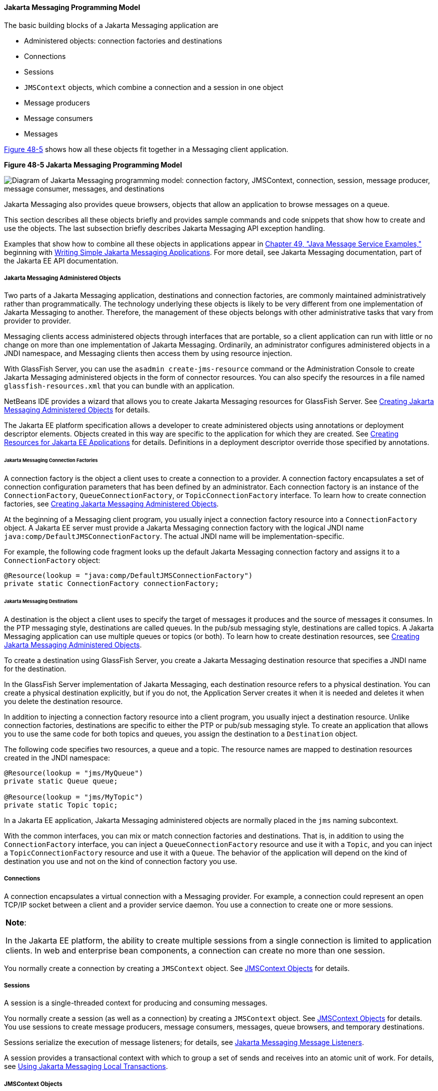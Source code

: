 [[BNCEH]][[the-jms-api-programming-model]]

==== Jakarta Messaging Programming Model

The basic building blocks of a Jakarta Messaging application are

* Administered objects: connection factories and destinations
* Connections
* Sessions
* `JMSContext` objects, which combine a connection and a session in one
object
* Message producers
* Message consumers
* Messages

link:#BNCEI[Figure 48-5] shows how all these objects fit together in a
Messaging client application.

[[BNCEI]]

.*Figure 48-5 Jakarta Messaging Programming Model*
image:jakartaeett_dt_030.png[
"Diagram of Jakarta Messaging programming model: connection factory,
JMSContext, connection, session, message producer, message consumer,
messages, and destinations"]

Jakarta Messaging also provides queue browsers, objects that allow an application to
browse messages on a queue.

This section describes all these objects briefly and provides sample
commands and code snippets that show how to create and use the objects.
The last subsection briefly describes Jakarta Messaging API exception handling.

Examples that show how to combine all these objects in applications
appear in link:#BNCGV[Chapter 49, "Java Message Service
Examples,"] beginning with link:#BNCFA[Writing Simple
Jakarta Messaging Applications]. For more detail, see Jakarta Messaging documentation, part
of the Jakarta EE API documentation.

[[BNCEJ]][[jms-administered-objects]]

===== Jakarta Messaging Administered Objects

Two parts of a Jakarta Messaging application, destinations and connection factories,
are commonly maintained administratively rather than programmatically.
The technology underlying these objects is likely to be very different
from one implementation of Jakarta Messaging to another. Therefore, the
management of these objects belongs with other administrative tasks that
vary from provider to provider.

Messaging clients access administered objects through interfaces that are
portable, so a client application can run with little or no change on
more than one implementation of Jakarta Messaging. Ordinarily, an
administrator configures administered objects in a JNDI namespace, and
Messaging clients then access them by using resource injection.

With GlassFish Server, you can use the `asadmin create-jms-resource`
command or the Administration Console to create Jakarta Messaging administered objects
in the form of connector resources. You can also specify the resources
in a file named `glassfish-resources.xml` that you can bundle with an
application.

NetBeans IDE provides a wizard that allows you to create Jakarta Messaging resources
for GlassFish Server. See link:#GKTJS[Creating Jakarta Messaging
Administered Objects] for details.

The Jakarta EE platform specification allows a developer to create
administered objects using annotations or deployment descriptor
elements. Objects created in this way are specific to the application
for which they are created. See
link:#BABHFBDH[Creating Resources for Jakarta EE
Applications] for details. Definitions in a deployment descriptor
override those specified by annotations.

[[BNCEK]][[jms-connection-factories]]

====== Jakarta Messaging Connection Factories

A connection factory is the object a client uses to create a connection
to a provider. A connection factory encapsulates a set of connection
configuration parameters that has been defined by an administrator. Each
connection factory is an instance of the `ConnectionFactory`,
`QueueConnectionFactory`, or `TopicConnectionFactory` interface. To
learn how to create connection factories, see
link:#GKTJS[Creating Jakarta Messaging Administered Objects].

At the beginning of a Messaging client program, you usually inject a
connection factory resource into a `ConnectionFactory` object. A Jakarta EE
server must provide a Jakarta Messaging connection factory with the logical JNDI name
`java:comp/DefaultJMSConnectionFactory`. The actual JNDI name will be
implementation-specific.

For example, the following code fragment looks up the default Jakarta Messaging
connection factory and assigns it to a `ConnectionFactory` object:

[source,oac_no_warn]
----
@Resource(lookup = "java:comp/DefaultJMSConnectionFactory")
private static ConnectionFactory connectionFactory;
----

[[BNCEL]][[jms-destinations]]

====== Jakarta Messaging Destinations

A destination is the object a client uses to specify the target of
messages it produces and the source of messages it consumes. In the PTP
messaging style, destinations are called queues. In the pub/sub
messaging style, destinations are called topics. A Jakarta Messaging application can
use multiple queues or topics (or both). To learn how to create
destination resources, see link:#GKTJS[Creating Jakarta Messaging
Administered Objects].

To create a destination using GlassFish Server, you create a Jakarta Messaging
destination resource that specifies a JNDI name for the destination.

In the GlassFish Server implementation of Jakarta Messaging, each destination resource
refers to a physical destination. You can create a physical destination
explicitly, but if you do not, the Application Server creates it when it
is needed and deletes it when you delete the destination resource.

In addition to injecting a connection factory resource into a client
program, you usually inject a destination resource. Unlike connection
factories, destinations are specific to either the PTP or pub/sub
messaging style. To create an application that allows you to use the
same code for both topics and queues, you assign the destination to a
`Destination` object.

The following code specifies two resources, a queue and a topic. The
resource names are mapped to destination resources created in the JNDI
namespace:

[source,oac_no_warn]
----
@Resource(lookup = "jms/MyQueue")
private static Queue queue;

@Resource(lookup = "jms/MyTopic")
private static Topic topic;
----

In a Jakarta EE application, Jakarta Messaging administered objects are normally placed
in the `jms` naming subcontext.

With the common interfaces, you can mix or match connection factories
and destinations. That is, in addition to using the `ConnectionFactory`
interface, you can inject a `QueueConnectionFactory` resource and use it
with a `Topic`, and you can inject a `TopicConnectionFactory` resource
and use it with a `Queue`. The behavior of the application will depend
on the kind of destination you use and not on the kind of connection
factory you use.

[[BNCEM]][[connections]]

===== Connections

A connection encapsulates a virtual connection with a Messaging provider. For
example, a connection could represent an open TCP/IP socket between a
client and a provider service daemon. You use a connection to create one
or more sessions.


[width="100%",cols="100%",]
|=======================================================================
a|
*Note*:

In the Jakarta EE platform, the ability to create multiple sessions from a
single connection is limited to application clients. In web and
enterprise bean components, a connection can create no more than one
session.

|=======================================================================


You normally create a connection by creating a `JMSContext` object. See
link:#BABGDFEA[JMSContext Objects] for details.

[[BNCEN]][[sessions]]

===== Sessions

A session is a single-threaded context for producing and consuming
messages.

You normally create a session (as well as a connection) by creating a
`JMSContext` object. See link:#BABGDFEA[JMSContext Objects] for details.
You use sessions to create message producers, message consumers,
messages, queue browsers, and temporary destinations.

Sessions serialize the execution of message listeners; for details, see
link:#BNCEQ[Jakarta Messaging Message Listeners].

A session provides a transactional context with which to group a set of
sends and receives into an atomic unit of work. For details, see
link:#BNCGH[Using Jakarta Messaging Local Transactions].

[[BABGDFEA]][[jmscontext-objects]]

===== JMSContext Objects

A `JMSContext` object combines a connection and a session in a single
object. That is, it provides both an active connection to a Messaging provider
and a single-threaded context for sending and receiving messages.

You use the `JMSContext` to create the following objects:

* Message producers
* Message consumers
* Messages
* Queue browsers
* Temporary queues and topics (see
link:#BNCGB[Creating Temporary Destinations])

You can create a `JMSContext` in a `try`-with-resources block.

To create a `JMSContext`, call the `createContext` method on the
connection factory:

[source,oac_no_warn]
----
JMSContext context = connectionFactory.createContext();
----

When called with no arguments from an application client or a Java SE
client, or from the Jakarta EE web or EJB container when there is no active
JTA transaction in progress, the `createContext` method creates a
non-transacted session with an acknowledgment mode of
`JMSContext.AUTO_ACKNOWLEDGE`. When called with no arguments from the
web or EJB container when there is an active JTA transaction in
progress, the `createContext` method creates a transacted session. For
information about the way Jakarta Messaging transactions work in Jakarta EE applications,
see link:#BNCGL[Using Jakarta Messaging in Jakarta EE
Applications].

From an application client or a Java SE client, you can also call the
`createContext` method with the argument `JMSContext.SESSION_TRANSACTED`
to create a transacted session:

[source,oac_no_warn]
----
JMSContext context =
        connectionFactory.createContext(JMSContext.SESSION_TRANSACTED);
----

The session uses local transactions; see
link:#BNCGH[Using Jakarta Messaging Local Transactions] for
details.

Alternatively, you can specify a non-default acknowledgment mode; see
link:#BNCFW[Controlling Message Acknowledgment] for
more information.

When you use a `JMSContext`, message delivery normally begins as soon as
you create a consumer. See link:#BNCEP[Jakarta Messaging Message Consumers] for more
information.

If you create a `JMSContext` in a `try`-with-resources block, you do not
need to close it explicitly. It will be closed when the `try` block
comes to an end. Make sure that your application completes all its Jakarta Messaging
activity within the `try`-with-resources block. If you do not use a
`try`-with-resources block, you must call the `close` method on the
`JMSContext` to close the connection when the application has finished
its work.

[[BNCEO]][[jms-message-producers]]

===== Jakarta Messaging Message Producers

A message producer is an object that is created by a `JMSContext` or a
session and used for sending messages to a destination. A message
producer created by a `JMSContext` implements the `JMSProducer`
interface. You could create it this way:

[source,oac_no_warn]
----
try (JMSContext context = connectionFactory.createContext();) {
    JMSProducer producer = context.createProducer();
    ...
----

However, a `JMSProducer` is a lightweight object that does not consume
significant resources. For this reason, you do not need to save the
`JMSProducer` in a variable; you can create a new one each time you send
a message. You send messages to a specific destination by using the
`send` method. For example:

[source,oac_no_warn]
----
context.createProducer().send(dest, message);
----

You can create the message in a variable before sending it, as shown
here, or you can create it within the `send` call. See link:#BNCES[JMS
Messages] for more information.

[[BNCEP]][[jms-message-consumers]]

===== Jakarta Messaging Message Consumers

A message consumer is an object that is created by a `JMSContext` or a
session and used for receiving messages sent to a destination. A message
producer created by a `JMSContext` implements the `JMSConsumer`
interface. The simplest way to create a message consumer is to use the
`JMSContext.createConsumer` method:

[source,oac_no_warn]
----
try (JMSContext context = connectionFactory.createContext();) {
    JMSConsumer consumer = context.createConsumer(dest);
    ...
----

A message consumer allows a Messaging client to register interest in a
destination with a Messaging provider. The Jakarta Messaging provider manages the delivery
of messages from a destination to the registered consumers of the
destination.

When you use a `JMSContext` to create a message consumer, message
delivery begins as soon as you have created the consumer. You can
disable this behavior by calling `setAutoStart(false)` when you create
the `JMSContext` and then calling the `start` method explicitly to start
message delivery. If you want to stop message delivery temporarily
without closing the connection, you can call the `stop` method; to
restart message delivery, call `start`.

You use the `receive` method to consume a message synchronously. You can
use this method at any time after you create the consumer.

If you specify no arguments or an argument of `0`, the method blocks
indefinitely until a message arrives:

[source,oac_no_warn]
----
Message m = consumer.receive();
Message m = consumer.receive(0);
----

For a simple client, this may not matter. But if it is possible that a
message might not be available, use a synchronous receive with a
timeout: Call the `receive` method with a timeout argument greater than
`0`. One second is a recommended timeout value:

[source,oac_no_warn]
----
Message m = consumer.receive(1000); // time out after a second
----

To enable asynchronous message delivery from an application client or a
Java SE client, you use a message listener, as described in the next
section.

You can use the `JMSContext.createDurableConsumer` method to create a
durable topic subscription. This method is valid only if you are using a
topic. For details, see link:#BNCGD[Creating Durable Subscriptions]. For
topics, you can also create shared consumers; see
link:#BABJCIGJ[Creating Shared Subscriptions].

[[BNCEQ]][[jms-message-listeners]]

====== Jakarta Messaging Message Listeners

A message listener is an object that acts as an asynchronous event
handler for messages. This object implements the `MessageListener`
interface, which contains one method, `onMessage`. In the `onMessage`
method, you define the actions to be taken when a message arrives.

From an application client or a Java SE client, you register the message
listener with a specific message consumer by using the
`setMessageListener` method. For example, if you define a class named
`Listener` that implements the `MessageListener` interface, you can
register the message listener as follows:

[source,oac_no_warn]
----
Listener myListener = new Listener();
consumer.setMessageListener(myListener);
----

When message delivery begins, the Messaging provider automatically calls the
message listener's `onMessage` method whenever a message is delivered.
The `onMessage` method takes one argument of type `Message`, which your
implementation of the method can cast to another message subtype as
needed (see link:#BNCEW[Message Bodies]).

In the Jakarta EE web or EJB container, you use message-driven beans for
asynchronous message delivery. A message-driven bean also implements the
`MessageListener` interface and contains an `onMessage` method. For
details, see link:#BNCGQ[Using Message-Driven Beans
to Receive Messages Asynchronously].

Your `onMessage` method should handle all exceptions. Throwing a
`RuntimeException` is considered a programming error.

For a simple example of the use of a message listener, see
link:#BNCFH[Using a Message Listener for Asynchronous
Message Delivery]. link:#BNCGV[Chapter 49, "Java Message
Service Examples,"] contains several more examples of message listeners
and message-driven beans.

[[BNCER]][[jms-message-selectors]]

====== Jakarta Messaging Message Selectors

If your messaging application needs to filter the messages it receives,
you can use a Jakarta Messaging message selector, which allows a message consumer for
a destination to specify the messages that interest it. Message
selectors assign the work of filtering messages to the Messaging provider
rather than to the application. For an example of an application that
uses a message selector, see link:#BNCGW[Sending
Messages from a Session Bean to an MDB].

A message selector is a `String` that contains an expression. The syntax
of the expression is based on a subset of the SQL92 conditional
expression syntax. The message selector in the example selects any
message that has a `NewsType` property that is set to the value
`'Sports'` or `'Opinion'`:

[source,oac_no_warn]
----
NewsType = 'Sports' OR NewsType = 'Opinion'
----

The `createConsumer` and `createDurableConsumer` methods, as well as the
methods for creating shared consumers, allow you to specify a message
selector as an argument when you create a message consumer.

The message consumer then receives only messages whose headers and
properties match the selector. (See link:#BNCET[Message Headers] and
link:#BNCEV[Message Properties].) A message selector cannot select
messages on the basis of the content of the message body.

[[BABEEJJJ]][[consuming-messages-from-topics]]

====== Consuming Messages from Topics

The semantics of consuming messages from topics are more complex than
the semantics of consuming messages from queues.

An application consumes messages from a topic by creating a subscription
on that topic and creating a consumer on that subscription.
Subscriptions may be durable or nondurable, and they may be shared or
unshared.

A subscription may be thought of as an entity within the Messaging provider
itself, whereas a consumer is a Jakarta Messaging object within the application.

A subscription will receive a copy of every message that is sent to the
topic after the subscription is created, unless a message selector is
specified. If a message selector is specified, only those messages whose
properties match the message selector will be added to the subscription.

Unshared subscriptions are restricted to a single consumer. In this
case, all the messages in the subscription are delivered to that
consumer. Shared subscriptions allow multiple consumers. In this case,
each message in the subscription is delivered to only one consumer. Jakarta Messaging
does not define how messages are distributed between multiple consumers
on the same subscription.

Subscriptions may be durable or nondurable.

A nondurable subscription exists only as long as there is an active
consumer on the subscription. This means that any messages sent to the
topic will be added to the subscription only while a consumer exists and
is not closed.

A nondurable subscription may be either unshared or shared.

* An unshared nondurable subscription does not have a name and may have
only a single consumer object associated with it. It is created
automatically when the consumer object is created. It is not persisted
and is deleted automatically when the consumer object is closed.
+
The `JMSContext.createConsumer` method creates a consumer on an unshared
nondurable subscription if a topic is specified as the destination.
* A shared nondurable subscription is identified by name and an optional
client identifier, and may have several consumer objects consuming
messages from it. It is created automatically when the first consumer
object is created. It is not persisted and is deleted automatically when
the last consumer object is closed. See link:#BABJCIGJ[Creating Shared
Subscriptions] for more information.

At the cost of higher overhead, a subscription may be durable. A durable
subscription is persisted and continues to accumulate messages until
explicitly deleted, even if there are no consumer objects consuming
messages from it. See link:#BNCGD[Creating Durable Subscriptions] for
details.

[[BNCGD]][[creating-durable-subscriptions]]

====== Creating Durable Subscriptions

To ensure that a pub/sub application receives all sent messages, use
durable subscriptions for the consumers on the topic.

Like a nondurable subscription, a durable subscription may be either
unshared or shared.

* An unshared durable subscription is identified by name and client
identifier (which must be set) and may have only a single consumer
object associated with it.
* A shared durable subscription is identified by name and an optional
client identifier, and may have several consumer objects consuming
messages from it.

A durable subscription that exists but that does not currently have a
non-closed consumer object associated with it is described as being
inactive.

You can use the `JMSContext.createDurableConsumer` method to create a
consumer on an unshared durable subscription. An unshared durable
subscription can have only one active consumer at a time.

A consumer identifies the durable subscription from which it consumes
messages by specifying a unique identity that is retained by the Messaging
provider. Subsequent consumer objects that have the same identity resume
the subscription in the state in which it was left by the preceding
consumer. If a durable subscription has no active consumer, the Messaging
provider retains the subscription's messages until they are received by
the subscription or until they expire.

You establish the unique identity of an unshared durable subscription by
setting the following:

* A client ID for the connection
* A topic and a subscription name for the subscription

You can set the client ID administratively for a client-specific
connection factory using either the command line or the Administration
Console. (In an application client or a Java SE client, you can instead
call `JMSContext.setClientID`.)

After using this connection factory to create the `JMSContext`, you call
the `createDurableConsumer` method with two arguments: the topic and a
string that specifies the name of the subscription:

[source,oac_no_warn]
----
String subName = "MySub";
JMSConsumer consumer = context.createDurableConsumer(myTopic, subName);
----

The subscription becomes active after you create the consumer. Later,
you might close the consumer:

[source,oac_no_warn]
----
consumer.close();
----

The Messaging provider stores the messages sent to the topic, as it would
store messages sent to a queue. If the program or another application
calls `createDurableConsumer` using the same connection factory and its
client ID, the same topic, and the same subscription name, then the
subscription is reactivated and the Messaging provider delivers the messages
that were sent while the subscription was inactive.

To delete a durable subscription, first close the consumer, then call
the `unsubscribe` method with the subscription name as the argument:

[source,oac_no_warn]
----
consumer.close();
context.unsubscribe(subName);
----

The `unsubscribe` method deletes the state the provider maintains for
the subscription.

link:#BNCGF[Figure 48-7] show the
difference between a nondurable and a durable subscription. With an
ordinary, nondurable subscription, the consumer and the subscription
begin and end at the same point and are, in effect, identical. When the
consumer is closed, the subscription also ends. Here, `create` stands
for a call to `JMSContext.createConsumer` with a `Topic` argument, and
`close` stands for a call to `JMSConsumer.close`. Any messages sent to
the topic between the time of the first `close` and the time of the
second `create` are not added to either subscription. In
link:#BNCGE[Figure 48-6], the consumers receive messages M1, M2, M5, and
M6, but they do not receive messages M3 and M4.

[[BNCGE]]

.*Figure 48-6 Nondurable Subscriptions and Consumers*

image:jakartaeett_dt_031.png[
"Diagram showing messages being lost when nondurable subscriptions are
used"]

With a durable subscription, the consumer can be closed and re-created,
but the subscription continues to exist and to hold messages until the
application calls the `unsubscribe` method. In link:#BNCGF[Figure 48-7],
`create` stands for a call to `JMSContext.createDurableConsumer`,
`close` stands for a call to `JMSConsumer.close`, and `unsubscribe`
stands for a call to `JMSContext.unsubscribe`. Messages sent after the
first consumer is closed are received when the second consumer is
created (on the same durable subscription), so even though messages M2,
M4, and M5 arrive while there is no consumer, they are not lost.

[[BNCGF]]

.*Figure 48-7 Consumers on a Durable Subscription*
image:jakartaeett_dt_032.png[
"Diagram showing messages being preserved when durable subscriptions are
used"]

A shared durable subscription allows you to use multiple consumers to
receive messages from a durable subscription. If you use a shared
durable subscription, the connection factory you use does not need to
have a client identifier. To create a shared durable subscription, call
the `JMSContext.createSharedDurableConsumer` method, specifying the
topic and subscription name:

[source,oac_no_warn]
----
JMSConsumer consumer =
        context.createSharedDurableConsumer(topic, "MakeItLast");
----

See link:#BNCFX[Acknowledging Messages],
link:#BNCGG[Using Durable Subscriptions],
link:#BABEJBHA[Using Shared Durable Subscriptions],
and link:#BNCGW[Sending Messages from a Session Bean
to an MDB] for examples of Jakarta EE applications that use durable
subscriptions.

[[BABJCIGJ]][[creating-shared-subscriptions]]

====== Creating Shared Subscriptions

A topic subscription created by the `createConsumer` or
`createDurableConsumer` method can have only one consumer (although a
topic can have many). Multiple clients consuming from the same topic
have, by definition, multiple subscriptions to the topic, and all the
clients receive all the messages sent to the topic (unless they filter
them with message selectors).

It is, however, possible to create a nondurable shared subscription to a
topic by using the `createSharedConsumer` method and specifying not only
a destination but a subscription name:

[source,oac_no_warn]
----
consumer = context.createSharedConsumer(topicName, "SubName");
----

With a shared subscription, messages will be distributed among multiple
clients that use the same topic and subscription name. Each message sent
to the topic will be added to every subscription (subject to any message
selectors), but each message added to a subscription will be delivered
to only one of the consumers on that subscription, so it will be
received by only one of the clients. A shared subscription can be useful
if you want to share the message load among several consumers on the
subscription rather than having just one consumer on the subscription
receive each message. This feature can improve the scalability of Java
EE application client applications and Java SE applications.
(Message-driven beans share the work of processing messages from a topic
among multiple threads.)

See link:#BABIBEAC[Using Shared Nondurable
Subscriptions] for a simple example of using shared nondurable
consumers.

You can also create shared durable subscriptions by using the
`JMSContext.createSharedDurableConsumer` method. For details, see
link:#BNCGD[Creating Durable Subscriptions].

[[BNCES]][[jms-messages]]

===== Jakarta Messaging Messages

The ultimate purpose of a Jakarta Messaging application is to produce and consume
messages that can then be used by other software applications. Jakarta Messaging
messages have a basic format that is simple but highly flexible,
allowing you to create messages that match formats used by non-Jakarta Messaging
applications on heterogeneous platforms.

A Jakarta Messaging message can have three parts: a header, properties, and a body.
Only the header is required. The following sections describe these
parts.

For complete documentation of message headers, properties, and bodies,
see the documentation of the `Message` interface in the API
documentation. For a list of possible message types, see
link:#BNCEW[Message Bodies].

The following topics are addressed here:

* link:#BNCET[Message Headers]
* link:#BNCEV[Message Properties]
* link:#BNCEW[Message Bodies]

[[BNCET]][[message-headers]]

====== Message Headers

A Jakarta Messaging message header contains a number of predefined fields that contain
values used by both clients and providers to identify and route
messages. link:#BNCEU[Table 48-1] lists and describes the Jakarta Messaging message
header fields and indicates how their values are set. For example, every
message has a unique identifier, which is represented in the header
field `JMSMessageID`. The value of another header field,
`JMSDestination`, represents the queue or the topic to which the message
is sent. Other fields include a timestamp and a priority level.

Each header field has associated setter and getter methods, which are
documented in the description of the `Message` interface. Some header
fields are intended to be set by a client, but many are set
automatically by the `send` method, which overrides any client-set
values.

[[sthref196]][[BNCEU]]

*Table 48-1 How Jakarta Messaging Message Header Field Values Are Set*

[width="99%",cols="20%,60%,20%"]
|=======================================================================
|*Header Field* |*Description* |*Set By*
|`JMSDestination` |Destination to which the message is being sent |JMS
provider `send` method

|`JMSDeliveryMode` |Delivery mode specified when the message was sent
(see link:#BNCFY[Specifying Message Persistence])
|Messaging provider `send` method

|`JMSDeliveryTime` |The time the message was sent plus the delivery
delay specified when the message was sent (see
link:#BABGEADH[Specifying a Delivery Delay] |JMS
provider `send` method

|`JMSExpiration` |Expiration time of the message (see
link:#BNCGA[Allowing Messages to Expire]) |JMS
provider `send` method

|`JMSPriority` |The priority of the message (see
link:#BNCFZ[Setting Message Priority Levels]) |Jakarta Messaging
provider `send` method

|`JMSMessageID` |Value that uniquely identifies each message sent by a
provider |Messaging provider `send` method

|`JMSTimestamp` |The time the message was handed off to a provider to be
sent |Messaging provider `send` method

|`JMSCorrelationID` |Value that links one message to another; commonly
the `JMSMessageID` value is used |Client application

|`JMSReplyTo` |Destination where replies to the message should be sent
|Client application

|`JMSType` |Type identifier supplied by client application |Client
application

|`JMSRedelivered` |Whether the message is being redelivered |Jakarta Messaging
provider prior to delivery
|=======================================================================


[[BNCEV]][[message-properties]]

====== Message Properties

You can create and set properties for messages if you need values in
addition to those provided by the header fields. You can use properties
to provide compatibility with other messaging systems, or you can use
them to create message selectors (see link:#BNCER[Jakarta Messaging Message
Selectors]). For an example of setting a property to be used as a
message selector, see link:#BNCGW[Sending Messages
from a Session Bean to an MDB].

Jakarta Messaging provides some predefined property names that begin with
`JMSX`. A Messaging provider is required to implement only one of these,
`JMSXDeliveryCount` (which specifies the number of times a message has
been delivered); the rest are optional. The use of these predefined
properties or of user-defined properties in applications is optional.

[[BNCEW]][[message-bodies]]

====== Message Bodies

Jakarta Messaging defines six different types of messages. Each message type
corresponds to a different message body. These message types allow you
to send and receive data in many different forms. link:#BNCEX[Table
48-2] describes these message types.

[[sthref197]][[BNCEX]]

*Table 48-2 Jakarta Messaging Message Types*

[width="75%",cols="15%,60%"]
|=======================================================================
|*Message Type* |*Body Contains*
|`TextMessage` |A `java.lang.String` object (for example, the contents
of an XML file).

|`MapMessage` |A set of name-value pairs, with names as `String` objects
and values as primitive types in the Java programming language. The
entries can be accessed sequentially by enumerator or randomly by name.
The order of the entries is undefined.

|`BytesMessage` |A stream of uninterpreted bytes. This message type is
for literally encoding a body to match an existing message format.

|`StreamMessage` |A stream of primitive values in the Java programming
language, filled and read sequentially.

|`ObjectMessage` |A `Serializable` object in the Java programming
language.

|`Message` |Nothing. Composed of header fields and properties only. This
message type is useful when a message body is not required.
|=======================================================================


Jakarta Messaging provides methods for creating messages of each type and for
filling in their contents. For example, to create and send a
`TextMessage`, you might use the following statements:

[source,oac_no_warn]
----
TextMessage message = context.createTextMessage();
message.setText(msg_text);     // msg_text is a String
context.createProducer().send(message);
----

At the consuming end, a message arrives as a generic `Message` object.
You can then cast the object to the appropriate message type and use
more specific methods to access the body and extract the message
contents (and its headers and properties if needed). For example, you
might use the stream-oriented read methods of `BytesMessage`. You must
always cast to the appropriate message type to retrieve the body of a
`StreamMessage`.

Instead of casting the message to a message type, you can call the
`getBody` method on the `Message`, specifying the type of the message as
an argument. For example, you can retrieve a `TextMessage` as a
`String`. The following code fragment uses the `getBody` method:

[source,oac_no_warn]
----
Message m = consumer.receive();
if (m instanceof TextMessage) {
    String message = m.getBody(String.class);
    System.out.println("Reading message: " + message);
} else {
    // Handle error or process another message type
}
----

Jakarta Messaging provides shortcuts for creating and receiving a
`TextMessage`, `BytesMessage`, `MapMessage`, or `ObjectMessage`. For
example, you do not have to wrap a string in a `TextMessage`; instead,
you can send and receive the string directly. For example, you can send
a string as follows:

[source,oac_no_warn]
----
String message = "This is a message";
context.createProducer().send(dest, message);
----

You can receive the message by using the `receiveBody` method:

[source,oac_no_warn]
----
String message = receiver.receiveBody(String.class);
----

You can use the `receiveBody` method to receive any type of message
except `StreamMessage` and `Message`, as long as the body of the message
can be assigned to a particular type.

An empty `Message` can be useful if you want to send a message that is
simply a signal to the application. Some of the examples in
link:#BNCGV[Chapter 49, "Jakarta Messaging
Examples,"] send an empty message after sending a series of text
messages. For example:

[source,oac_no_warn]
----
context.createProducer().send(dest, context.createMessage());
----

The consumer code can then interpret a non-text message as a signal that
all the messages sent have now been received.

The examples in link:#BNCGV[Chapter 49, "Jakarta Messaging
Examples,"] use messages of type `TextMessage`, `MapMessage`,
and `Message`.

[[BNCEY]][[jms-queue-browsers]]

===== Jakarta Messaging Queue Browsers

Messages sent to a queue remain in the queue until the message consumer
for that queue consumes them. Jakarta Messaging provides a `QueueBrowser`
object that allows you to browse the messages in the queue and display
the header values for each message. To create a `QueueBrowser` object,
use the `JMSContext.createBrowser` method. For example:

[source,oac_no_warn]
----
QueueBrowser browser = context.createBrowser(queue);
----

See link:#BNCFL[Browsing Messages on a Queue] for an
example of using a `QueueBrowser` object.

The `createBrowser` method allows you to specify a message selector as a
second argument when you create a `QueueBrowser`. For information on
message selectors, see link:#BNCER[Jakarta Messaging Message Selectors].

Jakarta Messaging provides no mechanism for browsing a topic. Messages usually
disappear from a topic as soon as they appear: If there are no message
consumers to consume them, the Messaging provider removes them. Although
durable subscriptions allow messages to remain on a topic while the
message consumer is not active, Jakarta Messaging does not define any facility for
examining them.

[[BNCEZ]][[jms-exception-handling]]

===== Jakarta Messaging Exception Handling

The root class for all checked exceptions in Jakarta Messaging is
`JMSException`. The root cause for all unchecked exceptions in the Jakarta Messaging
API is `JMSRuntimeException`.

Catching `JMSException` and `JMSRuntimeException` provides a generic way
of handling all exceptions related to Jakarta Messaging.

The `JMSException` and `JMSRuntimeException` classes include the
following subclasses, described in the API documentation:

* `IllegalStateException`, `IllegalStateRuntimeException`
* `InvalidClientIDException`, `InvalidClientIDRuntimeException`
* `InvalidDestinationException`, `InvalidDestinationRuntimeException`
* `InvalidSelectorException`, `InvalidSelectorRuntimeException`
* `JMSSecurityException`, `JMSSecurityRuntimeException`
* `MessageEOFException`
* `MessageFormatException`, `MessageFormatRuntimeException`
* `MessageNotReadableException`
* `MessageNotWriteableException`, `MessageNotWriteableRuntimeException`
* `ResourceAllocationException`, `ResourceAllocationRuntimeException`
* `TransactionInProgressException`,
`TransactionInProgressRuntimeException`
* `TransactionRolledBackException`,
`TransactionRolledBackRuntimeException`

All the examples in the tutorial catch and handle `JMSException` or
`JMSRuntimeException` when it is appropriate to do so.
